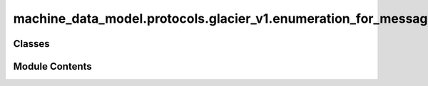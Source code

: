 machine_data_model.protocols.glacier_v1.enumeration_for_messages
================================================================

.. py:module:: machine_data_model.protocols.glacier_v1.enumeration_for_messages


Classes
-------

.. autoapisummary::

   machine_data_model.protocols.glacier_v1.enumeration_for_messages.MessageType


Module Contents
---------------

.. py:class:: MessageType(*args, **kwds)

   Bases: :py:obj:`enum.Enum`


   Create a collection of name/value pairs.

   Example enumeration:

   >>> class Color(Enum):
   ...     RED = 1
   ...     BLUE = 2
   ...     GREEN = 3

   Access them by:

   - attribute access:

     >>> Color.RED
     <Color.RED: 1>

   - value lookup:

     >>> Color(1)
     <Color.RED: 1>

   - name lookup:

     >>> Color['RED']
     <Color.RED: 1>

   Enumerations can be iterated over, and know how many members they have:

   >>> len(Color)
   3

   >>> list(Color)
   [<Color.RED: 1>, <Color.BLUE: 2>, <Color.GREEN: 3>]

   Methods can be added to enumerations, and members can have their own
   attributes -- see the documentation for details.


   .. py:attribute:: REQUEST
      :value: 1



   .. py:attribute:: SUCCESS
      :value: 2



   .. py:attribute:: ERROR
      :value: 3



   .. py:attribute:: ACCEPTED
      :value: 4
